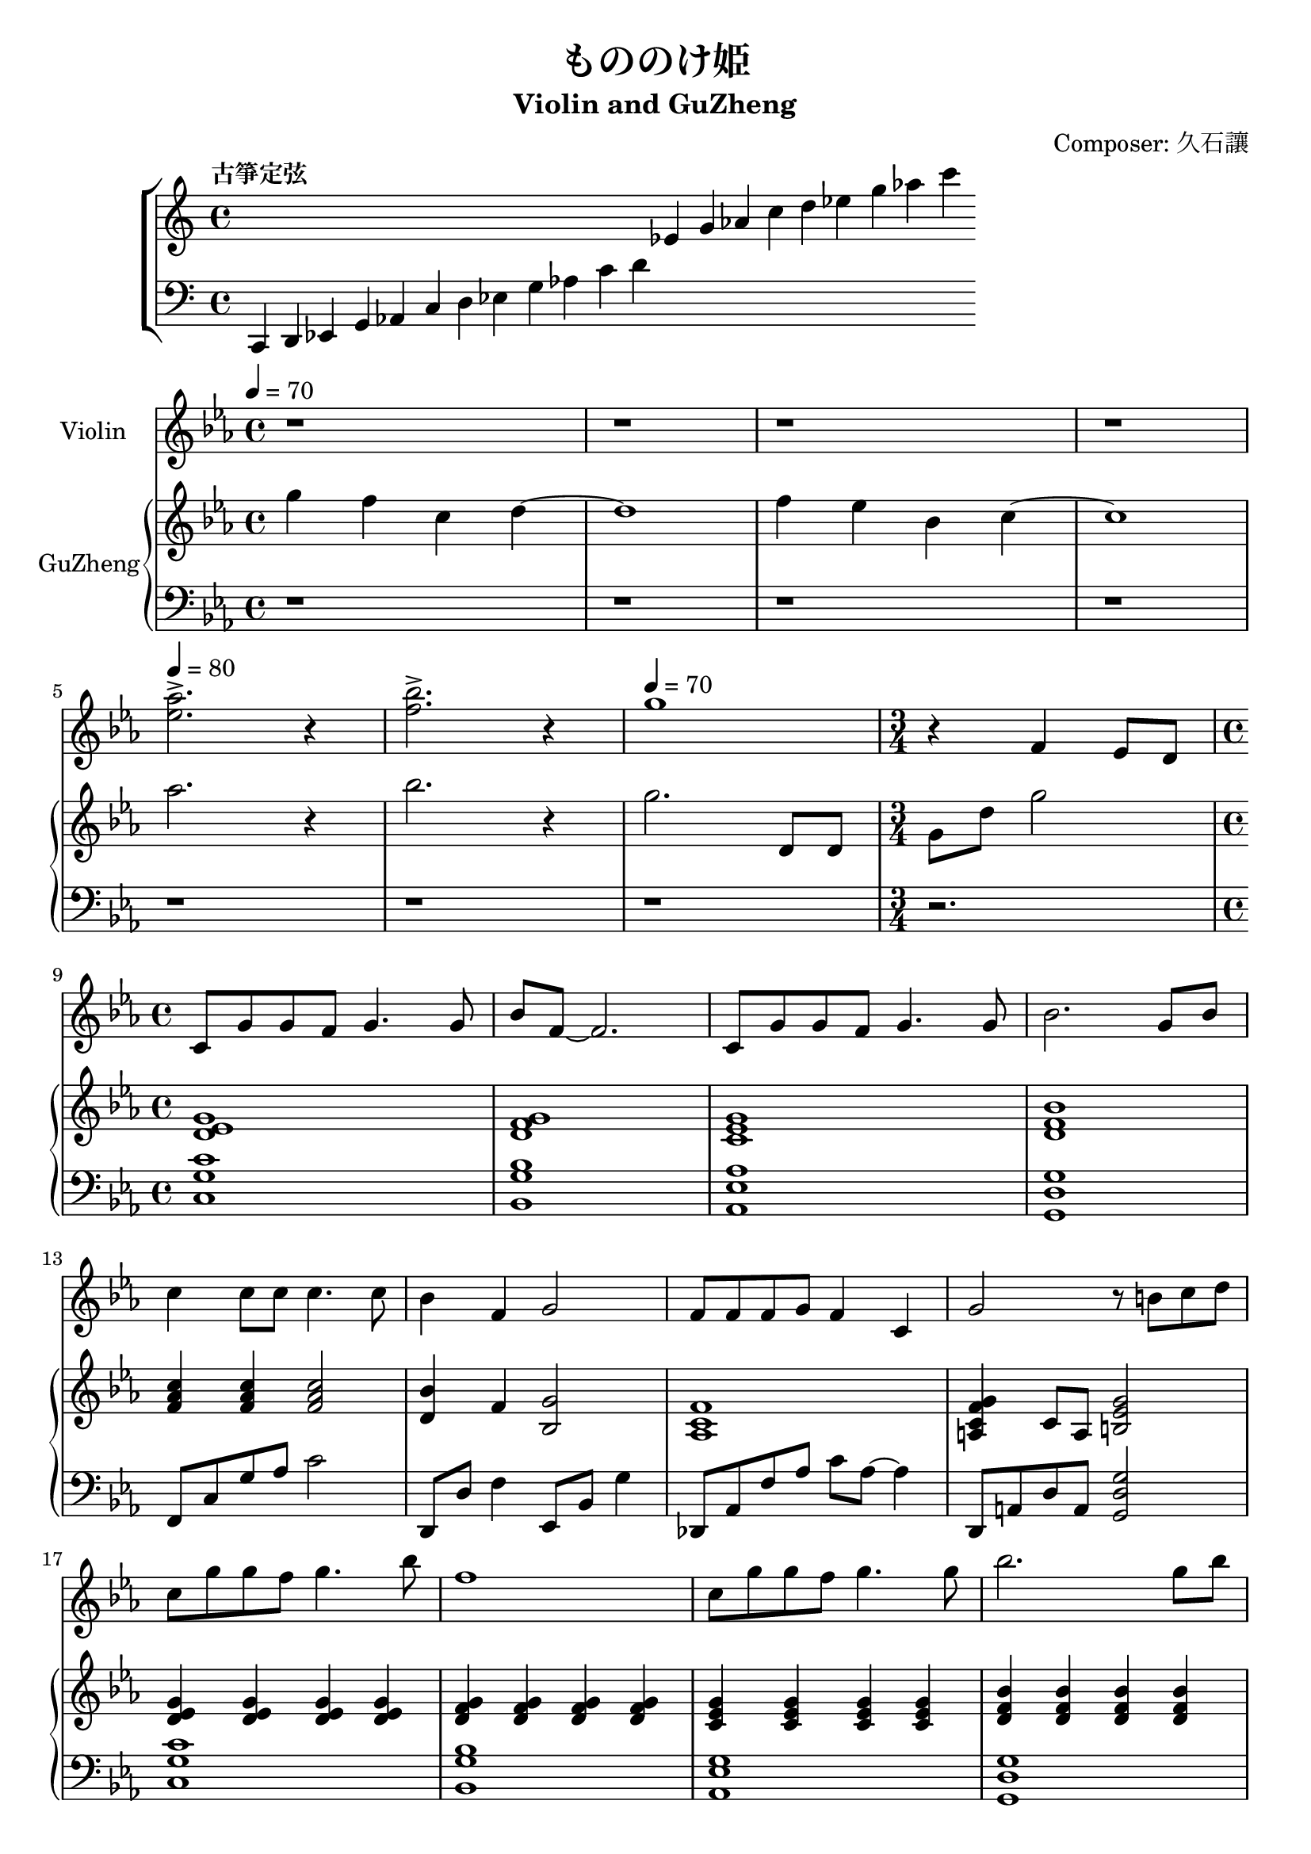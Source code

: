 \version "2.18.2"
\header {
  title = "もののけ姫"
  subtitle = "Violin and GuZheng"
  composer = "Composer: 久石讓"
}
% 古箏定弦
\new ChoirStaff <<
  \new Staff {
    \tempo "古箏定弦"  
    \omit Score.BarLine
    % \omit \time
    \repeat unfold 3 { s1 }
    % c4 d 
    ees'4 g' aes'
    c'' d'' ees'' g'' aes''
    c'''
    }

  \new Staff {
    \clef bass
    \omit Score.BarLine
    % \omit \time
    c,4 d, ees, g, aes, 
    c d ees g aes 
    c' d'|
    \repeat unfold 9 { s4 }
    }
  >>

\layout {
  \context {
    \Score
    % \override StaffGrouper.staff-staff-spacing.padding = #0
    % \override StaffGrouper.staff-staff-spacing.basic-distance = #1
  }
}
% ----------------------------------------
<<
  \new Staff <<
  \set Staff.instrumentName = #"Violin"
  \relative c { 
    %setting
      \time 4/4
      \key c \minor
      \tempo 4 = 70
    %1-4
      r1 r1 r1 r1 | %1-4
    \break %5-8
      \tempo 4 = 80
      <ees'' aes>2. \accent r4 | %5  
      <f bes>2. \accent r4 | %6
      \tempo 4 = 70
      g1 | %7
      \time 3/4
      r4 f, ees8 d8  %8
    \break %9-12
      \time 4/4
      c8 g' g f g4. g8 | %9
      bes8 f8 ~ f2. | %10
      c8 g' g f g4. g8 | %11
      bes2. g8 bes  %12
    \break %13-16
      c4 c8 c c4. c8 | %13
      bes4 f g2 | %14
      f8 f f g f4 c | %15
      g'2 r8 b c d | %16
    \break %17-20
      c8 g' g f g4. bes8 | %17
      f1| %18
      c8 g' g f g4. g8 | %19
      bes2. g8 bes | %20
    \break %21-24
      c4 c8 c c4. c8 | %21
      bes4 f g2 | %22
      f8 f f g f c4 ees8 | %23
      ees2 r2 | %24
    \break %25-28
      f,2 d4 c | %25
      c2 bes4 a | %26
      bes c d4. f8 | %27
      f2 g4 d' | %28
    \break %29-32
      c2 d | %29
      ees1 ~ | %30
      \time 2/4
       ees4 g8 bes | %31
      \time 4/4
      c4 ees d8 g,4 bes8 | %32
    \break %33-36
      c2. g8 bes | %33
      c4 ees d8 g,4 bes8 | %34
      c1 | %35
      c,2. ees16 f g bes  | %36
    \break %37-40
      c,1 | %37
      d1 | %38
      c1 | %39
      d2 r2 | %40
    \break %41-44
      r1 | %41
      r1 | %42
      r1 | %43
      r1 | %44
    \break %45-48
      r1 | %45
      r1 | %46 
      r1 | %47
      r2 b,4 c8 d | %48
    \break %49-52
      ees1 | %49
      d1 | %50
      f1 | %51
      d1 | %52
    \break %53-56
      ees2 g8 f g bes | %53
      f2. ees4 | %54
      f1 | %55
      g4 bes ees bes' | %56
    \break %57-60
      c8 c c d c4. c8 | %57
      ees4 d g,2 | %58
      f4 bes g f8 g | %59 裝飾音
      d'8 d d ees d4. bes8 | %60
    \break %61-64
      ees4 d g,4. g8 | %61
      c8 bes4 aes8 bes2 ~ | %62
      \time 2/4
      bes4 r4 | %63
      \time 4/4 
      r1 | %64
    \break %65-68
      r2 r4 g8 bes | %65
      c4 ees d8 g,4 bes8 | %66
      c1 | %67
      r2 r4 g,8 bes | %68
    \break %69-72
      c4 ees d8 g4 bes8 | %69
      c,1 | %70
      e1 | %71
      c'1 | %72
      }
  >>
% ----------------------------------------
  \new PianoStaff \with {instrumentName = #"GuZheng"}
  <<
    \new Staff \relative {
      %setting
        \key c \minor
        \time 4/4

      %1-4
        g''4 f c d ~ | %1
        d1 |%2
        f4 ees bes c ~ | %3
        c1 | %4
      % \break %5-8
       aes'2. r4 | %5
       bes2. r4 | %6
       g2. d,8 d8 | %7 %add 古箏裝飾音
       g8 d'8 g2 | %8
      % \break %9-12
        <d, ees g>1 | %9
        <d f g> 1 | %10
        <c ees g>1 | %11
        <d f bes>1 | %12
      % \break %13-16
        <f aes c>4 <f aes c> <f aes c>2 | %13
        <d bes'>4 f <bes, g'>2 | %14
        <aes c f>1 | %15
        <a c f g>4 c8 a <b ees g>2 | %16
      % \break %17-20
        <d ees g>4 <d ees g>4 <d ees g>4  <d ees g>4 | %17  
        <d f g>4 <d f g> 4 <d f g>4 <d f g>4 |%18
        <c ees g>4 <c ees g>4 <c ees g>4 <c ees g>4|%19 
         <d f bes>4 <d f bes>4 <d f bes>4 <d f bes>4|%20
      % \break %21-24
        <f aes c>4 <f aes c>4 <f aes c>4 <f aes c>4 | %21
        <d bes'>4 f <g bes,>2 | %22
        <aes, c f>2 <aes c f>2 | %23
        <g bes ees>1 | %24
      % \break %25-28
        c'8 c c d c4. c8 | %25
        ees4 d g, bes | %26
        f bes g f8 g | %27 古箏裝飾音
        d'8 d d ees d4 bes,8 bes' | %28
      % \break %29-32
        ees4 d g,4. g8 | %29 
        c8 bes4 aes8 bes2 | %30
        \time 2/4
        r2 | %31
        \time 4/4
        <ees, aes c>2 <f bes d>| %32
      % \break %33-36
        r1 | %33
        r1 | %34
        c8 g' c2. | %35
        < c, c' >4 
        r8. c32 ees 
        f g bes c c, ees f g 
        bes c c, ees f g bes c   | %36
      % \break %37-40
        c'32
        \repeat unfold 31 {c32} |%37
        r2 bes32 g f d c bes 
        bes'32 g f d c bes
        bes'32 g f d | %38
        bes' g f d c bes g f 
        s4
        r8 g,32 bes 
        c ees f g g, bes c ees f g | %39
        g, bes c ees f g bes c r4 r2 | %40
      % \break %41-44
        c8 g' g f g4. g8 | %41
        bes8 f ~ f2. | %42
        c8 g' g f g4. g8 | %43
        <bes, d bes'>2. <g g'>8 <bes bes'> | %44
      % \break %45-48
        <c ees c'>4 
        <c ees c'>8 <c ees c'> 
        <c ees c'>2 | %45
        <bes f' bes>4 <f bes f'> <g bes g'>2 | %46
        <f c' f>8 <f c' f> <f c'f> <g c g'>
        <f c' f>4 <c c'> | %47
        <g' d' g> <c, c'> <b d b'>2 | %48
      % \break %49-52
        c'2. c'4 | %49
        c, d bes f | %50
        g2. c'4 | %51
        bes, c a f | %52
      % \break %53-56
        aes1 g f ees 
      % \break %57-60
        ees''8 c g f ees'8 c g f | %57
        bes c g f bes c g f | %58
        ees' c g f bes c g f | %59
        bes c g f ees' g, f ees | %60
      % \break %61-64
        r1 | %61
        r1 | %62
        r2 | %63
        c4 ees d8 g,4 bes8 | %64
      % \break %65-68
        <c, ees g c>2 <c f aes c>4 g''8 bes | %65
        c4 ees d8 g,4 bes8 | %66
        c1 | %67
        r1 | %68
      % \break %69-72
        r1 | %69
        \repeat unfold 32 {c32} | %70
        \repeat unfold 32 {c32} | %71
        c1
       }

    \new Staff \relative {
      % setting
        \clef bass
        \key c \minor

      r1 r1 r1 r1
      % \break %5-8
        r1 r r 
        \time 3/4
        r2. |
      % \break %9-12
        <c g' c>1 | %9
        <bes g' bes>1 | %10
        <aes ees' aes>1 | %11
        <g d' g>1 | %12
      % \break %13-16
        f8 c' g' aes c2 | %13
        d,,8 d' f4 ees,8 bes' g'4 | %14
        des,8 aes' f' aes c aes ~ aes4 | %15
        d,,8 a' d a <g d' g>2 | %16
      % \break %17-20
        <c g' c>1 | %17
        <bes g' bes>1 | %18
        <aes ees' g>1| %19
        <g d' g>1 | %20
      % \break %21-25
        f8 c' g' aes c2 | %21
        d,,8 d' f4 ees,8 bes' g' bes, | %22
        f8 c' f g <bes, f'>2 | %24
        ees,8 bes' ees g bes ees g bes | %24
      % \break %25-28
        c,,8 g' c ees g2 | %25
        g,,8 d' g bes d2 | %26
        f,,8 c' aes' c, ees, bes' g' bes, | %27
        g8 d' g bes d2 | %28
      % \break %29-32
        c,8 g' ees' g, bes, g' d' g, | %29
        aes, ees' c' ees, g, ees' g bes' ~ | %30
        \time 2/4
        bes4 r4 | %31
        \time 4/4
        <f,, f'>2 <g g'> | %32
      % \break %33-36
        r1 | %33
        r1 | %34
        r1 | %35
        r1 | %36
      % \break %37-40
        r1 | %37
        r1 | %38
        s4 
        ees''32 c bes g f ees c bes
        s4 s4 |  %39
        r1 | %40
      % \break %41-44
        c8 g' c g d' g, c g | %41
        c,8 g' c g d' g, c g| %42
        aes, ees' c' ees, bes ees aes ees | %43
        g, d' f g bes d bes g | %44
      % \break %45-48
        f,8 c' f c f,8 c' f c | %45
        d, d' f bes  ees,, bes' g' bes, | %46
        des, aes' f aes des, aes' f' aes, | %47
        d, a' f' a, g d' ees f | %48
      % \break %49-52
        r1 r1 r1 r1 
      % \break %53-56  
        r1 r1 r1 r1 
      % \break %57-60
        r1 r1 r1 r1 
      % \break %61-64
        r1 r1 r2 r1 
      % \break %65-68
        r1 r1 r1 r1
      % \break %69-72
      r1 r1 r1 <c' e g c>1
       }
  >>
>>